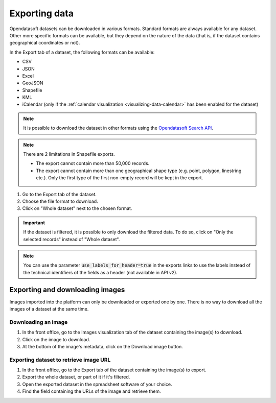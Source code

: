 Exporting data
==============

.. image:: images/export.png
   :alt: Export a dataset

Opendatasoft datasets can be downloaded in various formats. Standard formats are always available for any dataset. Other more specific formats can be available, but they depend on the nature of the data (that is, if the dataset contains geographical coordinates or not).

In the Export tab of a dataset, the following formats can be available:

- CSV
- JSON
- Excel
- GeoJSON
- Shapefile
- KML
- iCalendar (only if the :ref:`calendar visualization <visualizing-data-calendar>` has been enabled for the dataset)

.. admonition:: Note
   :class: note

   It is possible to download the dataset in other formats using the `Opendatasoft Search API <https://help.opendatasoft.com/apis/ods-search-v2/#exporting-records>`_.

.. admonition:: Note
   :class: note

   There are 2 limitations in Shapefile exports.

   - The export cannot contain more than 50,000 records.
   - The export cannot contain more than one geographical shape type (e.g. point, polygon, linestring etc.). Only the first type of the first non-empty record will be kept in the export.

1. Go to the Export tab of the dataset.
2. Choose the file format to download.
3. Click on "Whole dataset" next to the chosen format.

.. admonition:: Important
   :class: important

   If the dataset is filtered, it is possible to only download the filtered data. To do so, click on "Only the selected records" instead of "Whole dataset".

.. admonition:: Note
   :class: note

   You can use the parameter :code:`use_labels_for_header=true` in the exports links to use the labels instead of the technical identifiers of the fields as a header (not available in API v2).


Exporting and downloading images
--------------------------------

Images imported into the platform can only be downloaded or exported one by one. There is no way to download all the images of a dataset at the same time.

Downloading an image
~~~~~~~~~~~~~~~~~~~~

1. In the front office, go to the Images visualization tab of the dataset containing the image(s) to download.
2. Click on the image to download.
3. At the bottom of the image's metadata, click on the Download image button.

Exporting dataset to retrieve image URL
~~~~~~~~~~~~~~~~~~~~~~~~~~~~~~~~~~~~~~~

1. In the front office, go to the Export tab of the dataset containing the image(s) to export.
2. Export the whole dataset, or part of it if it's filtered.
3. Open the exported dataset in the spreadsheet software of your choice.
4. Find the field containing the URLs of the image and retrieve them.
